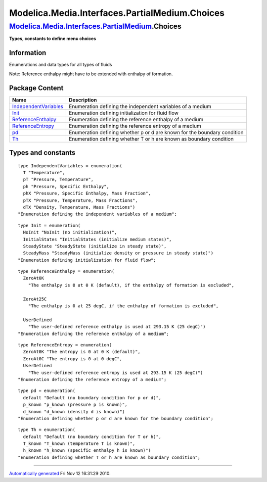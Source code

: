 ===============================================
Modelica.Media.Interfaces.PartialMedium.Choices
===============================================

`Modelica.Media.Interfaces.PartialMedium <Modelica_Media_Interfaces_PartialMedium.html#Modelica.Media.Interfaces.PartialMedium>`_.Choices
-----------------------------------------------------------------------------------------------------------------------------------------

**Types, constants to define menu choices**

Information
~~~~~~~~~~~

::

Enumerations and data types for all types of fluids

Note: Reference enthalpy might have to be extended with enthalpy of
formation.

::

Package Content
~~~~~~~~~~~~~~~

+-------------------------------------------------------------------------------------------------------------------------------------------------------+----------------------------------------------------------------------------+
| Name                                                                                                                                                  | Description                                                                |
+=======================================================================================================================================================+============================================================================+
| `IndependentVariables <Modelica_Media_Interfaces_PartialMedium_Choices.html#Modelica.Media.Interfaces.PartialMedium.Choices.IndependentVariables>`_   | Enumeration defining the independent variables of a medium                 |
+-------------------------------------------------------------------------------------------------------------------------------------------------------+----------------------------------------------------------------------------+
| `Init <Modelica_Media_Interfaces_PartialMedium_Choices.html#Modelica.Media.Interfaces.PartialMedium.Choices.Init>`_                                   | Enumeration defining initialization for fluid flow                         |
+-------------------------------------------------------------------------------------------------------------------------------------------------------+----------------------------------------------------------------------------+
| `ReferenceEnthalpy <Modelica_Media_Interfaces_PartialMedium_Choices.html#Modelica.Media.Interfaces.PartialMedium.Choices.ReferenceEnthalpy>`_         | Enumeration defining the reference enthalpy of a medium                    |
+-------------------------------------------------------------------------------------------------------------------------------------------------------+----------------------------------------------------------------------------+
| `ReferenceEntropy <Modelica_Media_Interfaces_PartialMedium_Choices.html#Modelica.Media.Interfaces.PartialMedium.Choices.ReferenceEntropy>`_           | Enumeration defining the reference entropy of a medium                     |
+-------------------------------------------------------------------------------------------------------------------------------------------------------+----------------------------------------------------------------------------+
| `pd <Modelica_Media_Interfaces_PartialMedium_Choices.html#Modelica.Media.Interfaces.PartialMedium.Choices.pd>`_                                       | Enumeration defining whether p or d are known for the boundary condition   |
+-------------------------------------------------------------------------------------------------------------------------------------------------------+----------------------------------------------------------------------------+
| `Th <Modelica_Media_Interfaces_PartialMedium_Choices.html#Modelica.Media.Interfaces.PartialMedium.Choices.Th>`_                                       | Enumeration defining whether T or h are known as boundary condition        |
+-------------------------------------------------------------------------------------------------------------------------------------------------------+----------------------------------------------------------------------------+

Types and constants
~~~~~~~~~~~~~~~~~~~

::

      type IndependentVariables = enumeration(
        T "Temperature",
        pT "Pressure, Temperature",
        ph "Pressure, Specific Enthalpy",
        phX "Pressure, Specific Enthalpy, Mass Fraction",
        pTX "Pressure, Temperature, Mass Fractions",
        dTX "Density, Temperature, Mass Fractions") 
      "Enumeration defining the independent variables of a medium";

::

      type Init = enumeration(
        NoInit "NoInit (no initialization)",
        InitialStates "InitialStates (initialize medium states)",
        SteadyState "SteadyState (initialize in steady state)",
        SteadyMass "SteadyMass (initialize density or pressure in steady state)") 
      "Enumeration defining initialization for fluid flow";

::

      type ReferenceEnthalpy = enumeration(
        ZeroAt0K 
          "The enthalpy is 0 at 0 K (default), if the enthalpy of formation is excluded",

        ZeroAt25C 
          "The enthalpy is 0 at 25 degC, if the enthalpy of formation is excluded",

        UserDefined 
          "The user-defined reference enthalpy is used at 293.15 K (25 degC)") 
      "Enumeration defining the reference enthalpy of a medium";

::

      type ReferenceEntropy = enumeration(
        ZeroAt0K "The entropy is 0 at 0 K (default)",
        ZeroAt0C "The entropy is 0 at 0 degC",
        UserDefined 
          "The user-defined reference entropy is used at 293.15 K (25 degC)") 
      "Enumeration defining the reference entropy of a medium";

::

      type pd = enumeration(
        default "Default (no boundary condition for p or d)",
        p_known "p_known (pressure p is known)",
        d_known "d_known (density d is known)") 
      "Enumeration defining whether p or d are known for the boundary condition";

::

      type Th = enumeration(
        default "Default (no boundary condition for T or h)",
        T_known "T_known (temperature T is known)",
        h_known "h_known (specific enthalpy h is known)") 
      "Enumeration defining whether T or h are known as boundary condition";

--------------

`Automatically generated <http://www.3ds.com/>`_ Fri Nov 12 16:31:29
2010.
